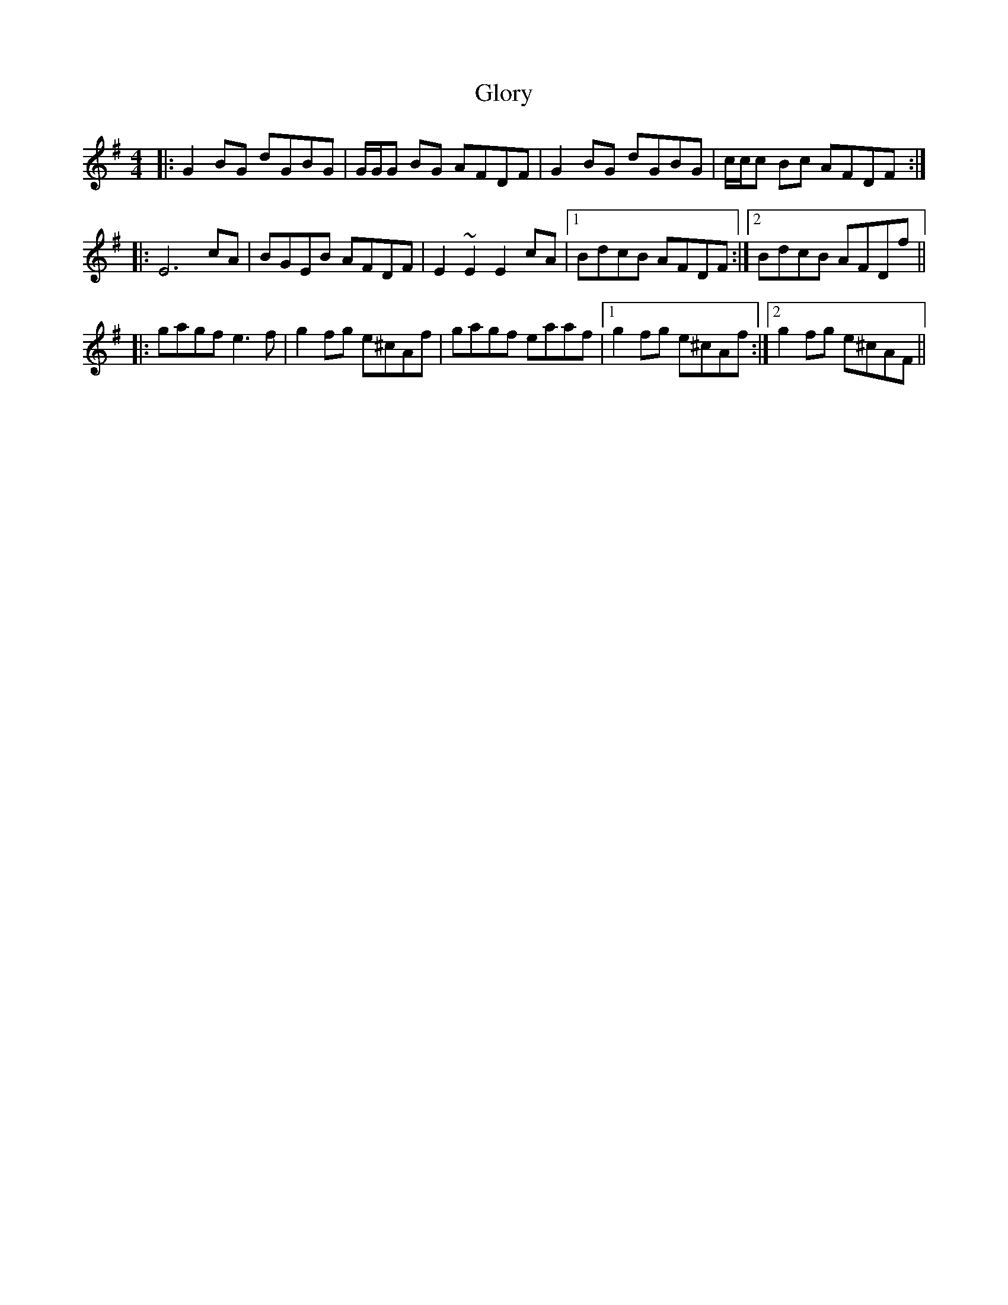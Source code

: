 X: 15571
T: Glory
R: reel
M: 4/4
K: Gmajor
|:G2BG dGBG|G/G/G BG AFDF|G2BG dGBG|c/c/c Bc AFDF:|
|:E6 cA|BGEB AFDF|E2~E2 E2cA|1 BdcB AFDF:|2 BdcB AFDf||
|:gagf e3f|g2fg e^cAf|gagf eaaf|1 g2fg e^cAf:|2 g2 fg e^cAF||

